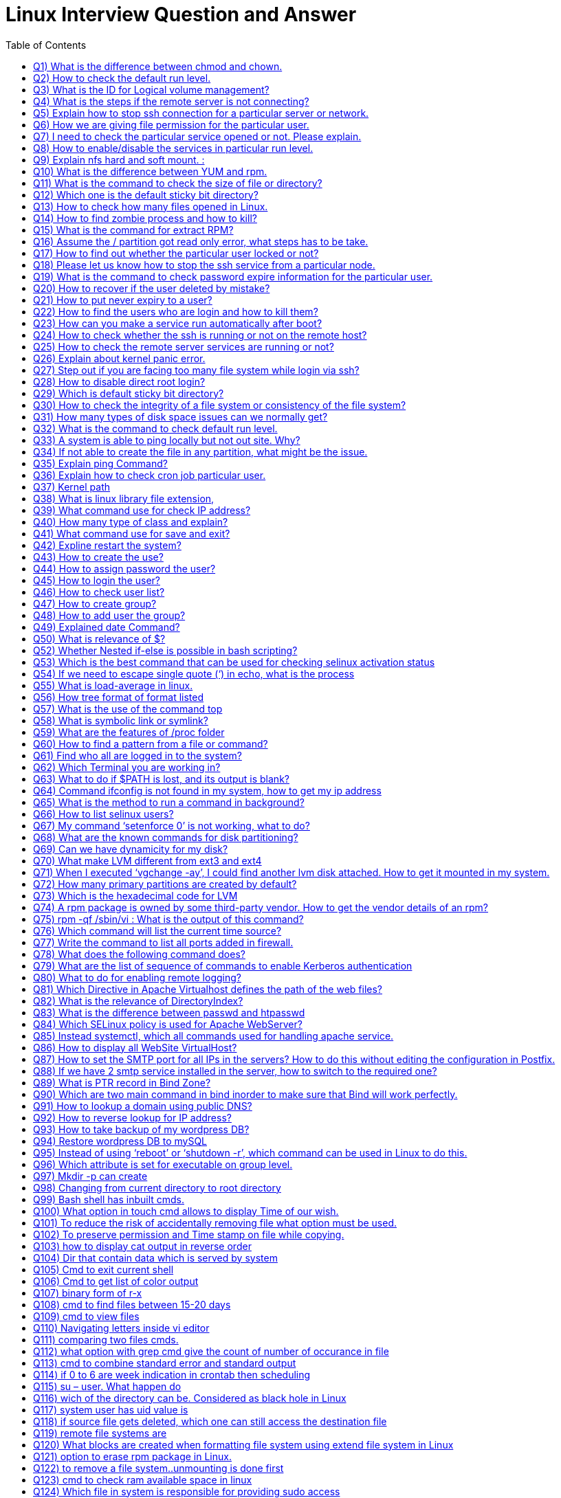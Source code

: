 :toc: auto
:toc-position: left
:toclevels: 3


= Linux Interview Question and Answer

== Q1) What is the difference between chmod and chown.

Chmod change  the file/directory permission

The Chown to change the ownership of a file or directory and ownership away to someone else.

== Q2) How to check the default run level.

Cat /etc/inittab or who –r

== Q3) What is the ID for Logical volume management?

LVM Id: 8e

== Q4) What is the steps if the remote server is not connecting?

Ping remote server IP. (to check  alive or not)

Make sure remote server sshd service enabled

If everything is ok, login remote server ILO, open the remote console and check the status

== Q5) Explain how to stop ssh connection for a particular server or network.

nmap

== Q6) How we are giving file permission for the particular user.

Setfacl –m u:username:permission filename

Getfacl username (to check the user permissions)

== Q7) I need to check the particular service opened or not. Please explain.

Netstat –anultp service name or port number

== Q8) How to enable/disable the services in particular run level.

Chkconfig –level 2 off

== Q9) Explain nfs hard and soft mount. :

Hard Mount : After restarting the server keep on search nfs mount partition until found the device, if the device not found server not will not boot,.

Soft mount: if device not found it will skip

== Q10) What is the difference between YUM and rpm.

Rpm: need local rpm file and dependencies

Yum: need repository (collections of rpm) local or internet

== Q11) What is the command to check the size of file or directory?

du –sh <file/dir>

== Q12) Which one is the default sticky bit directory?

/tmp

== Q13) How to check how many files opened in Linux.

Lsof

== Q14) How to find zombie process and how to kill?

ps aux |grep “defunct” and ps aux |grep Z  to Kill: In order to kill these processes, you need to find the parent process first.

pstree –paul and find parent process id, use kill -9

== Q15) What is the command for extract RPM?

rpm2cpio

== Q16) Assume the / partition got read only error, what steps has to be take.

	Remount –o rw, remount

== Q17) How to find out whether the particular user locked or not?

/etc/passwd (!!)

== Q18) Please let us know how to stop the ssh service from a particular node.

/etc/hosts.deny à sshd: ALL except Node IP

== Q19) What is the command to check password expire information for the particular user.

Chage –l username

== Q20) How to recover if the user deleted by mistake?

	pwunconv     (It creates the users according  /etc/passwd   file and deletes the  /etc/shadow   file)

== Q21) How to put never expiry to a user?

	passwd     -x    -1    <user login name> How to put never expiry to a user?

	passwd     -x    -1    <user login name>

== Q22) How to find the users who are login and how to kill them?

	fuser    -cu    (to see who are login)

	fuser    -ck    <user login name>(to kill the specified user)

== Q23) How can you make a service run automatically after boot?

	chkconfig <service  name>   on

== Q24) How to check whether the ssh is running or not on the remote host?

	nmap   -p  22    <IP address of the remote host>    (to see the ssh is running or not on remote system)

== Q25) How to check the remote server services are running or not?

Nmap servername portname

== Q26) Explain about kernel panic error.

Hardware error, Kernel error

== Q27) Step out if you are facing too many file system while login via ssh?

Lsof |wc –l (list of open files)

If more than 65k, open /etc/sysctl.conf increase the file.mx value and execute below command

Sysctl –p

== Q28) How to disable direct root login?

Using /etc/ssh/sshd_congig

== Q29) Which is default sticky bit directory?

/tmp

== Q30) How to check the integrity of a file system or consistency of the file system?

fsck   <device or partition name>command we can check the integrity of the file system.

The before running the fsck command first unmount that partition and then run fsck command.

== Q31) How many types of disk space issues can we normally get?

Disk is full.
Disk is failing or failed.
File system corrupted or crashed.
O/S is not recognizing the remote luns when scanning, …etc.,

== Q32) What is the command to check default run level.

The default run level command is /etc/inittab file in most Linux operating systems.

== Q33) A system is able to ping locally  but not out site. Why?
May be there is no access to outside.
May be outside is in a different network from the local.
May be permission is denied for that system to access outside.
If there is access, but router or modem or network switch or NIC may not be working to access the outside.

== Q34) If not able to create the file in any partition, what might be the issue.

Permission check and disk space getting full

== Q35) Explain ping Command?

The ping command is used to determine connectivity between hosts on a network

$ ping google.com

== Q36) Explain how to check cron job particular user.

Crontab –l –u rbtadmin

== Q37) Kernel path

/boot/grub/grub.cong

== Q38) What is linux library file extension,

	'.so'

== Q39) What command use for check IP address?

	ifconfig

== Q40) How many type of class and explain?

There are Three types of class

class A 1-126
class B 128-191
class c 192-221

== Q41) What command use for save and exit?

:wq

== Q42) Expline restart the system?

	systemctl restart network

== Q43) How to create the use?

	useradd  linux

== Q44) How to assign password the user?

	passwd linux

== Q45) How to login the user?

	su linux

== Q46) How to check user list?

	cat /etc/passwd

== Q47) How to create group?

	groupadd my group

	cat /etc/my group

== Q48) How to add user the group?

	useradd  -d/root/abi abhi

== Q49) Explained date Command?

The date command displays/sets the system date and time like this.

$ date

$ date –set=”8 JUN 2017 13:00:00”

== Q50) What is relevance of $?

It reflects the status of previous command

If 0 – Success
If Non-Zero – Not Success
== Q51) What happens if #/bin/php as shebang in a script.

It considers the script as a PHP script

== Q52) Whether Nested if-else is possible in bash scripting?

YES

== Q53) Which is the best command that can be used for checking selinux activation status

getenforce

== Q54) If we need to escape single quote (‘) in echo, what is the process

Two ways

echo “‘hi’”
echo \’hi\’

== Q55) What is load-average in linux.

It’s the average of the usage of each CPU

It can be found with 4 commands

w
uptime
top
cat /proc/loadavg

== Q56) How tree format of format listed

pstree -pua

ps ax –forest

== Q57) What is the use of the command top

This command is the task manager of linux. We could able to find load average, memory usage, swap usage, total number of processes, CPU, Memory usage of each processes in sorted format.

== Q58) What is symbolic link or symlink?

It is shortcut of a big command, we can do this using the command ‘ln’

Eg: ln -s /usr/local/redis/bin/redis-cli /usr/bin/redis-cli

We can directly use the command redis-cli

== Q59) What are the features of /proc folder

All process identification is stored in this folder

It will list all process id as folders /proc/12435
It will show the command used by the process
It will show the files used by the process
Memory dump etc

== Q60) How to find a pattern from a file or command?

Use ‘grep’ command

Eg: cat /proc/meminfo  | grep MemFree

== Q61) Find who all are logged in to the system?

Use command

who -Hu

== Q62) Which Terminal you are working in?

Find it using ‘tty’ command or who command

== Q63) What to do if $PATH is lost, and its output is blank?

Fix it by adding atleast the system binary path, so that basic command

export PATH=/sbin:/usr/bin:/usr/sbin

== Q64) Command ifconfig is not found in my system, how to get my ip address

Use command

ip a

== Q65) What is the method to run a command in background?

command &

== Q66) How to list selinux users?

semanage user -l

== Q67) My command ‘setenforce 0’ is not working, what to do?

Edit /etc/selinux/config anf change the enforcement to disabled and reboot the server.

== Q68) What are the known commands for disk partitioning?

fdisk, parted

== Q69) Can we have dynamicity for my disk?

Yes, use LVM

== Q70) What make LVM different from ext3 and ext4

LVM is a utility for dynamically extent or shrink a volume. ext3, ext4, it is not possible.

== Q71) When I executed ‘vgchange -ay’, I could find another lvm disk attached. How to get it mounted in my system.

Once the above command is executed, the new volgroup will be available to use.

Then mount to a location like
 mount /dev/mapper/VolGroup/pv /mnt

== Q72) How many primary partitions are created by default?

4

== Q73) Which is the hexadecimal code for LVM

8e

== Q74) A rpm package is owned by some third-party vendor. How to get the vendor details of an rpm?

rpm -qi <package>

== Q75) rpm -qf /sbin/vi : What is the output of this command?

It gives the package in which the provided binary associated.

== Q76) Which command will list the current time source?

ntpd -q

== Q77) Write the command to list all ports added in firewall.

Firewall-cmd –list-ports

== Q78) What does the following command does?

(firewall-cmd –zone external –permanent –add-forward-port port=25:proto=tcp:toaddr=10.10.1.80)

It will forward the inward traffic of SMTP to the IP mentioned.

== Q79) What are the list of sequence of commands to enable Kerberos authentication

kadmin, ktadd, authconfig, kinit

== Q80) What to do for enabling  remote logging?

Open /etc/rsyslog.conf and add the following line.
*.* @@IP:514
systemctl restart rsyslog

== Q81) Which Directive in Apache Virtualhost defines the path of the web files?

DocumentRoot

== Q82) What is the relevance of DirectoryIndex?

It defines the file to be considered as index file. Eg ‘DirectoryIndex index.php index.html’ : In this it will find index.php first when the URL is accessed, if this file is not available, it will search for index.html as index page.

== Q83) What is the difference between passwd and htpasswd
Passwd is used for setting the password for a System User.
Htpasswd is used for setting the password for Apache Web User.

== Q84) Which SELinux policy is used for Apache WebServer?

For web files, httpd_sys_content_t is used
For NFS mount files, httpd_use_nfs

== Q85) Instead systemctl, which all commands used for handling apache service.

apachectl

apachectl -t : Checks Syntax
apachectl start/stop/restart : For handling service

== Q86) How to display all WebSite VirtualHost?

Use command : httpd -D DUMP_VHOSTS

== Q87) How to set the SMTP port for all IPs in the servers? How to do this without editing the configuration in Postfix.

Execute command : postconf -e inet_interfaces=all

== Q88) If we have 2 smtp service installed in the server, how to switch to the required one?

Use : alternatives –config mta (mta is mail transfer agent)

== Q89) What is PTR record in Bind Zone?

Its is Pointer Record for reverse lookup : Inorder to get hostname if IP is queried.

== Q90) Which are two main command in bind inorder to make sure that Bind will work perfectly.

named-checkzone
named-checkconf

== Q91) How to lookup a domain using public DNS?

dig @8.8.8.8 domainname

== Q92) How to reverse lookup for IP address?

dig -x IP-Address

== Q93) How to take backup of my wordpress DB?

Use command : mysqldump -hHOST -uUSER -pPASSWORD DB_NAME > DB_NAME.sql

== Q94) Restore wordpress DB to mySQL

mysql -hHOST -uUSER -pPASSWORD DB_NAME < DB_NAME.sql (Create DB prior using ‘create database db_name’)

== Q95) Instead of using ‘reboot’ or ‘shutdown -r’, which command can be used in Linux to do this.

Use Init command : init 6 (6 option is for reboot in Linux Runlevels)

== Q96) Which attribute is set for executable on group level.

setgid

chmod g+s /usr/bin/wall

== Q97) Mkdir -p can create

A.Both b and c

B.Parent directory

C.Sub directory

D None of above”]

A.Both b and c

== Q98) Changing from  current directory to root directory

A.cd /root

B.cd ..

C.cd /boot

D.cd /”]

B.cd ..

== Q99) Bash shell has inbuilt cmds.

They are

A.pushd

B.Popd

C .both

D.none

C .both

== Q100) What option in touch cmd allows to display Time of our wish.

A.Touch -t 201812190820 file

B.touch -t yyyymmddhrmin file

C.touch file

D.none”]

B.touch -t yyyymmddhrmin file

== Q101) To reduce the risk of accidentally removing file what option must be used.

A.Rm -i

B.Rm -rf

C.Rm

D.none of above”]

A.Rm -i

== Q102) To preserve permission and Time stamp on file while copying.

A.cp -p

B.cp  -s

C.cp -d

D.none of above”]

A.cp -p

== Q103)  how to display cat output in reverse order

A.cat file reverse

B.concate file

C.tac file

D.none”]

C.tac file

== Q104) Dir that contain data which is served by system

A./

B./root

C./srv

D./proc”]

C./srv

== Q105) Cmd to exit current  shell

A.ctrld

B.exit

C.logout

D.all of above”]

D.all of above

== Q106) Cmd to get list of color output

A.Ls – -color

B.Ugoa rwx

C.421 rwx

D.Chmod u=rwx,g+x file name.”]

A.Ls – -color

== Q107) binary form of r-x

A.5

B 101

C.401

D.1001″]

B. 101

== Q108) cmd to find files between 15-20 days

A.find /dirpath -mtime 15-20

B.find /dirpath -mtime +15 -mtime -20

C.find /dirpath |grep mtime 15-20

D.all”]

B.find /dirpath -mtime +15 -mtime -20

== Q109) cmd to view files

A.cat

B.more/less

C. head/tail

D.all”]

D.all

== Q110) Navigating letters inside vi editor

A.dfgp

B.hjkl

C.rpmn

D.none”]

B.hjkl

== Q111) comparing two files cmds.

A.none

B.vimdiff

C.sdiff

D.all”]

D.all

== Q112) what option with grep cmd give the count of  number of occurance in file

A.-i

B. -c

C.-v

D..none of above.”]

B. -c

== Q113) cmd to combine standard error and standard output

A.2>&1

B.2>

C. 1&2>

D.None”]

A.2>&1

== Q114) if 0 to 6 are week  indication in crontab then scheduling

Job in Monday will be”]

A.0

B.2

C.6

D.1″]

D.1

== Q115) su – user. What happen do

A.Setup user login environment similar as that of direct user

B.we need to use because it’s the only format to use su cmd

C.none of above

D.both a &b”]

A.Setup user login environment similar as that of direct user

== Q116) wich of the directory can be. Considered as black hole in Linux

A./Dev/null

B./Dev/tty

C./sbin

D./Mnt”]

B./Dev/tty

== Q117) system user has uid value is

A.0

B.1-499

C.500 to 65534

D.only root user have uid’s”]

B.1-499

== Q118) if source file gets deleted, which one can still access the destination file

A.Hard link

B.Source file cannot be delated

C.Soft link

D.Destination file is independent of source file”]

A.Hard link

== Q119) remote file systems are

A.ext3

B.ext2

C.nfs

D.a&b”]

C.nfs

== Q120) What blocks are created when formatting file system using extend file system in Linux

A.Master and superblock

B.Data and inode block

C.Both a&b

D.None

C.Both a&b

== Q121) option to erase rpm package in Linux.

A.-d

B.-dv

C.-q

D.-ev”]

D.-ev

== Q122) to remove a file system..unmounting is done first

A .ture

B.False”]

A .ture

== Q123) cmd to check ram available space in linux

A .free -ram

B.free -m

C.none

D.both”]

B.free -m

== Q124) Which file in system is responsible for providing sudo access

A./etc/config

B./etc/sudoers

C./etc/proc

D./etc/visudo”]

B./etc/sudoers

== Q125) Cmd to put user password to non-expiry state.

A.Passed user

B.Passwd -x 99999 user

C.Psswwd -e user

D.None”]

B.Passwd -x 99999 user

== Q126) cmd to copy files in between the connected server

A.scp filename user@server:/destination

B.winscp filename user@server:/destination

C.cp -v filename user@server:/destination

D.None”]

A.scp filename user@server:/destination

== Q127) cmd to make ext file systems

A.resize2fs ext

B.mkfs ext

C.pvcreate ext

D.lvcreate ext”]

B.mkfs ext

== Q128) authentication logs are available in

A./Var/log/messages

B./var/log/secure

C./var/log/auth.log

D./var/log/dmseg”]

C./var/log/auth.log

== Q129) rebooting server can be followed by

A.reboot

B.init 6

C.init 0

D.Both a&b”]

D.Both a&b

== Q130) What is the directory name where ssh key pair gets generated( ssh-keygen -t rsa)

A./etc/config

B..ssh

C.ssh

D./etc/security”]

B..ssh

== Q131) which of the below is not a filter cmd

A.sed

B.pipe

C.export

D.cat”]

C.export

== Q132) jobs can be schedule using

A.crontab

B.at cmd

C.both a and b

D.sudoers file”]

C.both a and b

== Q133) which cmd gives info on how long server is running after it starts

A.time

B.server time

C.uptime

D.reboot time”]

C.uptime

== Q134) How to make a file immutable / ubdeletable in linux ?

chattr +i filename

== Q135) which  is network related cmd in lnux

A.Ifconfig

B.traceroute

C.netstat -m

D.all”]

D.all

== Q136) which cmd is used to renice the process or priority

A.nice

B.ps

C.renice

D.all of above”]

C.renice

== Q137) Cmds to see system usage on linux

A.top

B.ps

C.vmstat

D.only a b

E.all”]

E.all

== Q138) troubleshooting tools  in Linux

A.fuser

B.vmstat

C.chroot

D.all”]

D.all

== Q139) The partitioning of disk in primary partition defines under

A.bootloader

B.Master boot record

C.Kernel

D.None of them.”]

B.Master boot record

== Q140) to mark the created swap space as permanent..one must put entry in

A./etc/crontab

B./etc/config

C./etc/fstab

D.None”]

C./etc/fstab

== Q141) Where is rpm database located in linux

A./Var/lib/

B./Var/lib/db/rpm

C./Var/rpm

D.Var/lib/rpm”]

D.Var/lib/rpm

== Q142) cmd to change hostname to Rakesh

A.sysctl kernal.host=Rakesh

B.sysctl kernal.hostname=Rakesh

C.both b and a”]

D.None

B.sysctl kernal.hostname=Rakesh

== Q143) To check the status of  inbuilt firewall  in Linux

A.service iptables status

B.service network status

C.both of them

D.none of them.”]

A.service iptables status

== Q144) cmd to create samba password

A.smbpassword -a user

B.passwd user

C.sambapasswd user

D.None of them.”]

A.smbpassword -a user

== Q145) ssh protocols features  are

A.to provide secure channel

B.no one can intercept the communication

C.authentication info are less secure.

D.a &b”]

D.a &b

== Q146) removing subscriptions cmds in ljnux

A.subscription-manager –remove –serial=serial number

B.subscription-manager remove –serialnumber

C.subscription-manager remove –serial=serial number

D.none”]

C.subscription-manager remove –serial=serial number

== Q147) Explain the softcopy and hard copy and syntax.
Ls –s <souce > <target>
Ls <source> <target>

== Q148) Describe the fields’ ls –lrt fields

It will give 9 fileds file type, dir/file, file permissions, file owner, file group, file size, file access time, file name

== Q149) How to find all the opened files in a dir

By using lsof

== Q150) How to transfer files from ne server to another server

Using ftp, sftp

== Q151) How to get +100 MB files in file system

Find . –type  f -size +100M

== Q152) How to get the count of word in a file

Grep –c “pattern” <fle_name?

== Q153) How to kill the process

Kill -9 , Kill -9 and kill -15 difference

== Q154) How to replace a string

Using sed

== Q155) How to get 90 line form file

Sed –n 90 filename

== Q156) What is the use of scp command in linux ?

SCP command stands for secure copy. It is used to copy/download data from one machine to another machine.

== Q157) What is telnet and what does it do ?

the telnet command is used to check the connectivity to other servers. It helps you to check whether you are able to talk to another server or now. Ex: telnet 192.0.0.1 22 where 22 is the port number.

== Q158) What is a bastion host ?

A bastion host is also known as jump server. It is used to connect from one machine to another machine securely. Bastion hosts are used to connecting to private servers securely.

== Q159) Name some of the text editors that are available in Linux ?

Some of the common text editors that are available in Linux are vi/vim, nano, subl, gedit, atom, emacs. Vi is the default editor that you have in Linux machines.

== Q160) What are the different zip files formats that are available in Linux ?

The different zip formats in Linux are zip, gzip and bzip.

== Q161) What is the difference between cp and mv command ?

cp command stands for copy and is used to copy data from one location to another. mv stands for the move and is used to move data from one location to another.

== Q162) How can you run a process in the background in Linux ?

You can run a process in the background by pressing ctrl+z command.

== Q163) What is the use of ‘chown’ command ?

chown stands for ‘change ownership’ and is used to change the ownership of a file or directory. Eg: chown username.username <filename>.

== Q164) What is Server?

A server is a tool which does the activity like storing, load balancing, running the application process ( Mobile/laptop which has more memory)
whatever if accessible in the network, we may name that as differently, But all are servers only. Exam: routers, LDAP, switch, etc

== Q165) why do we need OS – Operating system?

OS is supporting between the hardware and the user request in every Application. this will do backround processes
hardware don’t understand what the user needs

== Q166) Linux Commands?

mkdir – create the directory
cd – to go Path for directory
rm,rf removing the directory or files
scp – file moving from one server to another server

== Q167) how to connect one server from another server?
using SSH, we can connect
we have to keep the public k
ey of A server to B server
then we can connect A server from B server

== Q168) What is Memory?

RAM
ROM
Cache

== Q169) how application works?

for an application (depends on the requirement ) needs below:

Apache
tomcat
Database
Load balancer
SSO –  Single Sign-On
LDAP

== Q170) when user access the application url, it will go to recursive resolver (There it will check the urls end like .org,.com,etc..)then root server from there it will connect with other root servers then will find the IP from DNS (Domaqin name system). DNS will be available between particular regions with interconnection

After finding the IP address of an Application will search with that
for that Subnet will help on that
In this OSI model will come

== Q171) Tyes of layers

physical,Data(MAC) ,network(IP), transport(TCP/UDP), Session, Presentation, Application

while finding the destination IP Address then it will go to many topics

Firewall
Types of networks (Private/Public)
Routers
Ports, SFTP,FTP,HTTP
Ethernet
ISP – Internet Service Provider
Wi-Fi

== Q172) Then the request will to user System,vice versa

In the destination server,via Apache, tomcat the request would be analyzed and based on the request that will reply to the user

== Q173) In the Windows we can Check the logs from the Event viewer, Linux under Server logs,Catalina.out,nohup.out

nohup would be useful to run the process when the user logged off

== Q174) what is the commnd to check the free memory in server

free -m

== Q175) file to check the O.S user,home directory details

/etc/passwd

== Q176) file to check the group and groupid detaiks

/etc/groups

== Q177) command to display filesystems

df -h

== Q178) command to check interface/ip details

ifconfig

== Q179) file to check/change the hosname details

/etc/hosts

== Q180) commsnd to securely login to server

ssh

== Q181) which user in server has all the administrative privileges

root

== Q182) how do a normal user executed the highly root privileges

using SUDO

== Q183) command to check all the process running on the server

ps -ef

== Q184) frequently used editor in linux

vi

== Q185) command to search the files for required pattern

grep

== Q186) command to check the top process,CPU utilizatio,swap utilization

top

== Q187) command to list the volumes attached to the server

lsblk

== Q188) how to you create a soft link for the file

ln -s

== Q189) command to delete the file

rm

== Q190) command to change the permission of the file

chmod

== Q191) command to create user

useradd

== Q192) command to create directory

mkdir

== Q193) command to create a file

cat

== Q194) command to create a file with 0 bytes

touch

== Q195) command to view the file page/page

more

== Q196) command to reboot the server

reboot

== Q197) command to install updates in silent

yum update -y

== Q198) command to install http

yum install -y httpd

== Q199) command to start apache

srvctl start http

== Q200) how do you switch user

su – <username>

== Q201) where do tempfiles stored

/tmp

== Q202) how to configure passwordless login between servers

generate the ssh keys and store it in .ssh/Authorizedkeys

== Q203) Do commands in linux are case sensitive

Yes

== Q204) how to redirect output to the file

cat test >> output.log

== Q205) command to overwrite the logfile

logfile

== Q206) Command to append to the logfile

>

== Q207) file to enter the filesystem information so that they will be mounted automatically after reboot

/etc/fstab

== Q208) command to know the logged in username

whoami
<OR>
id

== Q209) Command to change ownership of the file

chown
